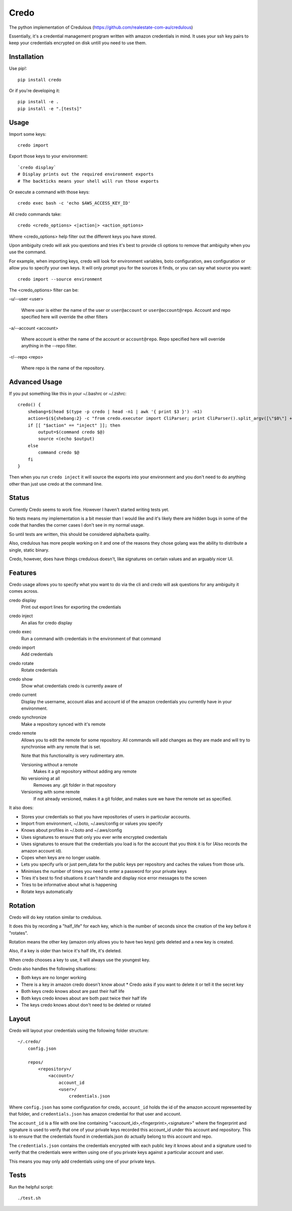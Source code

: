 Credo
=====

The python implementation of Credulous (https://github.com/realestate-com-au/credulous)

Essentially, it's a credential management program written with amazon
credentials in mind. It uses your ssh key pairs to keep your credentials
encrypted on disk untill you need to use them.

Installation
------------

Use pip!::

    pip install credo

Or if you're developing it::

    pip install -e .
    pip install -e ".[tests]"

Usage
-----

Import some keys::

    credo import

Export those keys to your environment::

    `credo display`
    # Display prints out the required environment exports
    # The backticks means your shell will run those exports

Or execute a command with those keys::

    credo exec bash -c 'echo $AWS_ACCESS_KEY_ID'

All credo commands take::

    credo <credo_options> <|action|> <action_options>

Where <credo_options> help filter out the different keys you have stored.

Upon ambiguity credo will ask you questions and tries it's best to provide cli
options to remove that ambiguity when you use the command.

For example, when importing keys, credo will look for environment variables,
boto configuration, aws configuration or allow you to specify your own keys.
It will only prompt you for the sources it finds, or you can say what source
you want::

    credo import --source environment

The <credo_options> filter can be:

-u/--user <user>

    Where user is either the name of the user or ``user@account`` or
    ``user@account@repo``. Account and repo specified here will override the
    other filters

-a/--account <account>

    Where account is either the name of the account or ``account@repo``. Repo
    specified here will override anything in the --repo filter.

-r/--repo <repo>

    Where repo is the name of the repository.

Advanced Usage
--------------

If you put something like this in your ~/.bashrc or ~/.zshrc::

    credo() {
        shebang=$(head $(type -p credo | head -n1 | awk '{ print $3 }') -n1)
        action=$(${shebang:2} -c "from credo.executor import CliParser; print CliParser().split_argv([\"$0\"] + \"$@\".split(' '))[1]" 2> /dev/null)
        if [[ "$action" == "inject" ]]; then
            output=$(command credo $@)
            source <(echo $output)
        else
            command credo $@
        fi
    }

Then when you run ``credo inject`` it will source the exports into your
environment and you don't need to do anything other than just use credo at the
command line.

Status
------

Currently Credo seems to work fine. However I haven't started writing tests yet.

No tests means my implementation is a bit messier than I would like and it's
likely there are hidden bugs in some of the code that handles the corner cases
I don't see in my normal usage.

So until tests are written, this should be considered alpha/beta quality.

Also, credulous has more people working on it and one of the reasons they chose
golang was the ability to distribute a single, static binary.

Credo, however, does have things credulous doesn't,
like signatures on certain values and an arguably nicer UI.

Features
--------

Credo usage allows you to specify what you want to do via the cli and credo will
ask questions for any ambiguity it comes across.

credo display
    Print out export lines for exporting the credentials

credo inject
    An alias for credo display

credo exec
    Run a command with credentials in the environment of that command

credo import
    Add credentials

credo rotate
    Rotate credentials

credo show
    Show what credentials credo is currently aware of

credo current
    Display the username, account alias and account id of the amazon credentials
    you currently have in your environment.

credo synchronize
    Make a repository synced with it's remote

credo remote
    Allows you to edit the remote for some repository. All commands will add
    changes as they are made and will try to synchronise with any remote that is
    set.

    Note that this functionality is very rudimentary atm.

    Versioning without a remote
        Makes it a git repository without adding any remote

    No versioning at all
        Removes any .git folder in that repository

    Versioning with some remote
        If not already versioned, makes it a git folder, and makes sure we have
        the remote set as specified.

It also does:

* Stores your credentials so that you have repositories of users in particular
  accounts.
* Import from environment, ~/.boto, ~/.aws/config or values you specify
* Knows about profiles in ~/.boto and ~/.aws/config
* Uses signatures to ensure that only you ever write encrypted credentials
* Uses signatures to ensure that the credentials you load is for the account
  that you think it is for (Also records the amazon account id).
* Copes when keys are no longer usable.
* Lets you specify urls or just pem_data for the public keys per repository and
  caches the values from those urls.
* Minimises the number of times you need to enter a password for your private
  keys
* Tries it's best to find situations it can't handle and display nice error
  messages to the screen
* Tries to be informative about what is happening
* Rotate keys automatically

Rotation
--------

Credo will do key rotation similar to credulous.

It does this by recording a "half_life" for each key, which is the number of
seconds since the creation of the key before it "rotates".

Rotation means the other key (amazon only allows you to have two keys) gets
deleted and a new key is created.

Also, if a key is older than twice it's half life, it's deleted.

When credo chooses a key to use, it will always use the youngest key.

Credo also handles the following situations:

* Both keys are no longer working
* There is a key in amazon credo doesn't know about
  * Credo asks if you want to delete it or tell it the secret key
* Both keys credo knows about are past their half life
* Both keys credo knows about are both past twice their half life
* The keys credo knows about don't need to be deleted or rotated

Layout
------

Credo will layout your credentials using the following folder structure::

    ~/.credo/
        config.json

        repos/
            <repository>/
                <account>/
                    account_id
                    <user>/
                        credentials.json

Where ``config.json`` has some configuration for credo, ``account_id`` holds
the id of the amazon account represented by that folder, and ``credentials.json``
has amazon credential for that user and account.

The ``account_id`` is a file with one line containing
"<account_id>,<fingerprint>,<signature>" where the fingerprint and signature is
used to verify that one of your private keys recorded this account_id under this
account and repository. This is to ensure that the credentials found in
credentials.json do actually belong to this account and repo.

The ``credentials.json`` contains the credentials encrypted with each public key
it knows about and a signature used to verify that the credentials were written
using one of you private keys against a particular account and user.

This means you may only add credentials using one of your private keys.

Tests
-----

Run the helpful script::

    ./test.sh

